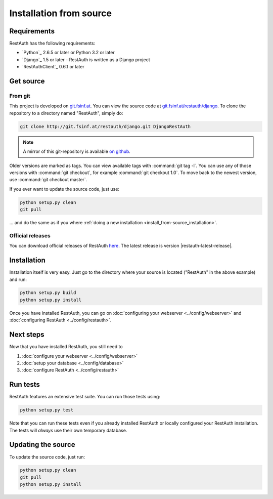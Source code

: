 Installation from source
________________________

Requirements
------------

RestAuth has the following requirements:

* `Python`_ 2.6.5 or later or Python 3.2 or later
* `Django`_ 1.5 or later - RestAuth is written as a Django project
* `RestAuthClient`_ 0.6.1 or later

Get source
----------

From git
++++++++

This project is developed on `git.fsinf.at <https://git.fsinf.at/>`_. You can
view the source code at `git.fsinf.at/restauth/django
<https://git.fsinf.at/restauth/django>`_. To clone the repository to a directory
named "RestAuth", simply do:

.. code-block:: bash

   git clone http://git.fsinf.at/restauth/django.git DjangoRestAuth

.. NOTE:: A mirror of this git-repository is available
   `on github <https://github.com/matigit/django-restauth>`_.

Older versions are marked as tags. You can view available tags with
:command:`git tag -l`. You can use any of those versions with :command:`git
checkout`, for example :command:`git checkout 1.0`.  To move back to the newest
version, use :command:`git checkout master`.

If you ever want to update the source code, just use:

.. code-block:: bash

   python setup.py clean
   git pull

... and do the same as if you where
:ref:`doing a new installation <install_from-source_installation>`.

Official releases
+++++++++++++++++

You can download official releases of RestAuth `here
<https://server.restauth.net/download>`_. The latest release is version
|restauth-latest-release|.

.. _install_from-source_installation:

Installation
------------

Installation itself is very easy. Just go to the directory where your source is
located ("RestAuth" in the above example) and run:

.. code-block:: bash

   python setup.py build
   python setup.py install

Once you have installed RestAuth, you can go on :doc:`configuring your webserver
<../config/webserver>` and :doc:`configuring RestAuth <../config/restauth>`.

Next steps
----------
Now that you have installed RestAuth, you still need to

#. :doc:`configure your webserver <../config/webserver>`
#. :doc:`setup your database <../config/database>`
#. :doc:`configure RestAuth <../config/restauth>`

Run tests
---------

RestAuth features an extensive test suite. You can run those tests using:

.. code-block:: bash

   python setup.py test

Note that you can run these tests even if you already installed RestAuth or
locally configured your RestAuth installation. The tests will *always* use their
own temporary database.

.. _source-update:

Updating the source
-------------------

To update the source code, just run:

.. code-block:: bash

   python setup.py clean
   git pull
   python setup.py install

